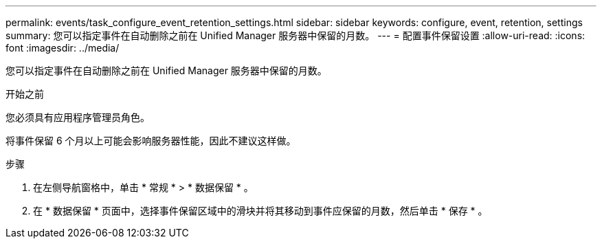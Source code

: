 ---
permalink: events/task_configure_event_retention_settings.html 
sidebar: sidebar 
keywords: configure, event, retention, settings 
summary: 您可以指定事件在自动删除之前在 Unified Manager 服务器中保留的月数。 
---
= 配置事件保留设置
:allow-uri-read: 
:icons: font
:imagesdir: ../media/


[role="lead"]
您可以指定事件在自动删除之前在 Unified Manager 服务器中保留的月数。

.开始之前
您必须具有应用程序管理员角色。

将事件保留 6 个月以上可能会影响服务器性能，因此不建议这样做。

.步骤
. 在左侧导航窗格中，单击 * 常规 * > * 数据保留 * 。
. 在 * 数据保留 * 页面中，选择事件保留区域中的滑块并将其移动到事件应保留的月数，然后单击 * 保存 * 。

